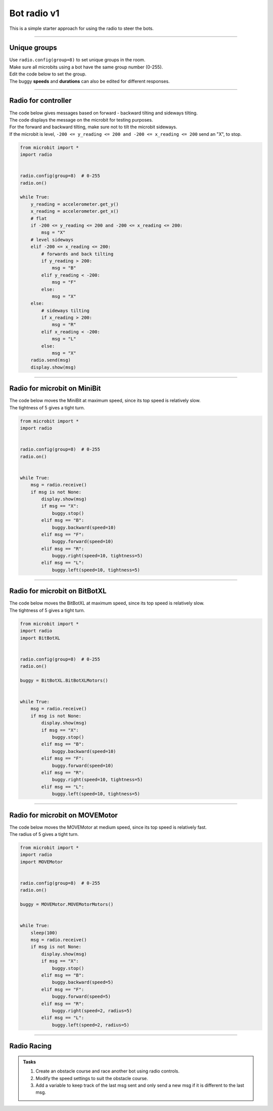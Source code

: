 ====================================================
Bot radio v1
====================================================

| This is a simple starter approach for using the radio to steer the bots.

----

Unique groups
----------------------

| Use ``radio.config(group=8)`` to set unique groups in the room.
| Make sure all microbits using a bot have the same group number (0-255).
| Edit the code below to set the group.
| The buggy **speeds** and **durations** can also be edited for different responses.

----

Radio for controller
----------------------

| The code below gives messages based on forward - backward tilting and sideways tilting.
| The code displays the message on the microbit for testing purposes.
| For the forward and backward tilting, make sure not to tilt the microbit sideways.
| If the microbit is level, ``-200 <= y_reading <= 200 and -200 <= x_reading <= 200`` send an "X", to stop.

.. code-block:: python

    from microbit import *
    import radio


    radio.config(group=8)  # 0-255
    radio.on()

    while True:
        y_reading = accelerometer.get_y()
        x_reading = accelerometer.get_x()
        # flat
        if -200 <= y_reading <= 200 and -200 <= x_reading <= 200:
            msg = "X"
        # level sideways
        elif -200 <= x_reading <= 200:
            # forwards and back tilting
            if y_reading > 200:
                msg = "B"
            elif y_reading < -200:
                msg = "F"
            else:
                msg = "X"
        else:
            # sideways tilting
            if x_reading > 200:
                msg = "R"
            elif x_reading < -200:
                msg = "L"
            else:
                msg = "X"      
        radio.send(msg)
        display.show(msg)

----

Radio for microbit on MiniBit
--------------------------------------

| The code below moves the MiniBit at maximum speed, since its top speed is relatively slow.
| The tightness of 5 gives a tight turn.

.. code-block:: python


    from microbit import *
    import radio


    radio.config(group=8)  # 0-255
    radio.on()
    

    while True:
        msg = radio.receive()
        if msg is not None:
            display.show(msg)
            if msg == "X":
                buggy.stop()
            elif msg == "B":
                buggy.backward(speed=10)
            elif msg == "F":
                buggy.forward(speed=10)
            elif msg == "R":
                buggy.right(speed=10, tightness=5)
            elif msg == "L":
                buggy.left(speed=10, tightness=5)

----

Radio for microbit on BitBotXL
--------------------------------------

| The code below moves the BitBotXL at maximum speed, since its top speed is relatively slow.
| The tightness of 5 gives a tight turn.

.. code-block:: python


    from microbit import *
    import radio
    import BitBotXL


    radio.config(group=8)  # 0-255
    radio.on()
    
    buggy = BitBotXL.BitBotXLMotors()
    

    while True:
        msg = radio.receive()
        if msg is not None:
            display.show(msg)
            if msg == "X":
                buggy.stop()
            elif msg == "B":
                buggy.backward(speed=10)
            elif msg == "F":
                buggy.forward(speed=10)
            elif msg == "R":
                buggy.right(speed=10, tightness=5)
            elif msg == "L":
                buggy.left(speed=10, tightness=5)

----

Radio for microbit on MOVEMotor
--------------------------------

| The code below moves the MOVEMotor at medium speed, since its top speed is relatively fast.
| The radius of 5 gives a tight turn.


.. code-block:: python

    from microbit import *
    import radio
    import MOVEMotor


    radio.config(group=8)  # 0-255
    radio.on()

    buggy = MOVEMotor.MOVEMotorMotors()


    while True:
        sleep(100)
        msg = radio.receive()
        if msg is not None:
            display.show(msg)
            if msg == "X":
                buggy.stop()
            elif msg == "B":
                buggy.backward(speed=5)
            elif msg == "F":
                buggy.forward(speed=5)
            elif msg == "R":
                buggy.right(speed=2, radius=5)
            elif msg == "L":
                buggy.left(speed=2, radius=5)

----

Radio Racing
----------------------------

.. admonition:: Tasks

    #. Create an obstacle course and race another bot using radio controls.
    #. Modify the speed settings to suit the obstacle course.
    #. Add a variable to keep track of the last msg sent and only send a new msg if it is different to the last msg.


